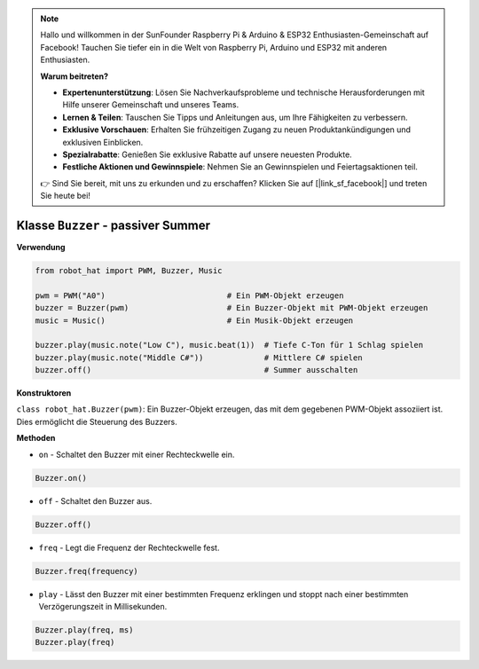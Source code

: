 .. note::

    Hallo und willkommen in der SunFounder Raspberry Pi & Arduino & ESP32 Enthusiasten-Gemeinschaft auf Facebook! Tauchen Sie tiefer ein in die Welt von Raspberry Pi, Arduino und ESP32 mit anderen Enthusiasten.

    **Warum beitreten?**

    - **Expertenunterstützung**: Lösen Sie Nachverkaufsprobleme und technische Herausforderungen mit Hilfe unserer Gemeinschaft und unseres Teams.
    - **Lernen & Teilen**: Tauschen Sie Tipps und Anleitungen aus, um Ihre Fähigkeiten zu verbessern.
    - **Exklusive Vorschauen**: Erhalten Sie frühzeitigen Zugang zu neuen Produktankündigungen und exklusiven Einblicken.
    - **Spezialrabatte**: Genießen Sie exklusive Rabatte auf unsere neuesten Produkte.
    - **Festliche Aktionen und Gewinnspiele**: Nehmen Sie an Gewinnspielen und Feiertagsaktionen teil.

    👉 Sind Sie bereit, mit uns zu erkunden und zu erschaffen? Klicken Sie auf [|link_sf_facebook|] und treten Sie heute bei!

Klasse ``Buzzer`` - passiver Summer
=====================================

**Verwendung**

.. code-block:: python

    from robot_hat import PWM, Buzzer, Music

    pwm = PWM("A0")                          # Ein PWM-Objekt erzeugen
    buzzer = Buzzer(pwm)                     # Ein Buzzer-Objekt mit PWM-Objekt erzeugen
    music = Music()                          # Ein Musik-Objekt erzeugen

    buzzer.play(music.note("Low C"), music.beat(1))  # Tiefe C-Ton für 1 Schlag spielen
    buzzer.play(music.note("Middle C#"))             # Mittlere C# spielen
    buzzer.off()                                     # Summer ausschalten

**Konstruktoren**

``class robot_hat.Buzzer(pwm)``: Ein Buzzer-Objekt erzeugen, das mit dem gegebenen PWM-Objekt assoziiert ist. Dies ermöglicht die Steuerung des Buzzers.

**Methoden**

-  ``on`` - Schaltet den Buzzer mit einer Rechteckwelle ein.

.. code-block:: python

    Buzzer.on()

-  ``off`` - Schaltet den Buzzer aus.

.. code-block:: python

    Buzzer.off()

-  ``freq`` - Legt die Frequenz der Rechteckwelle fest.

.. code-block:: python

    Buzzer.freq(frequency)

-  ``play`` - Lässt den Buzzer mit einer bestimmten Frequenz erklingen und stoppt nach einer bestimmten Verzögerungszeit in Millisekunden.

.. code-block:: python

    Buzzer.play(freq, ms)
    Buzzer.play(freq)


